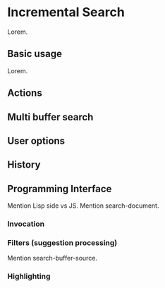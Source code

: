 # Read (info "(emacs) Incremental Search")
* Incremental Search
Lorem.

** Basic usage
Lorem.

** Actions

** Multi buffer search

** User options

** History

** Programming Interface
Mention Lisp side vs JS.
Mention search-document.

*** Invocation

*** Filters (suggestion processing)
Mention search-buffer-source.

*** Highlighting
